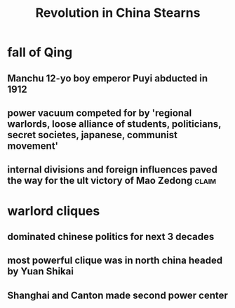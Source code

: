 #+TITLE: Revolution in China Stearns
* fall of Qing
** Manchu 12-yo boy emperor Puyi abducted in 1912
** power vacuum competed for by 'regional warlords, loose alliance of students, politicians, secret societes, japanese, communist movement'
** internal divisions and foreign influences paved the way for the ult victory of Mao Zedong :claim:
* warlord cliques
** dominated chinese politics for next 3 decades
** most powerful clique was in north china headed by Yuan Shikai
** Shanghai and Canton made second power center
